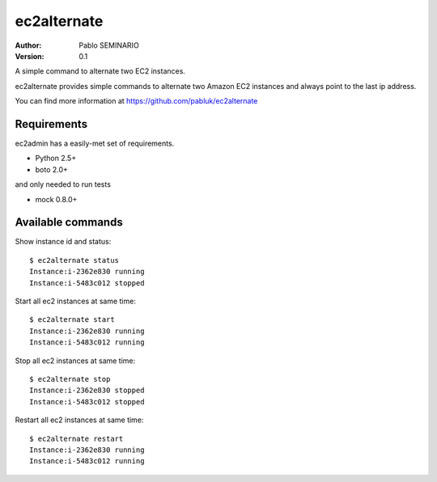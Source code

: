 ============
ec2alternate
============

:author: Pablo SEMINARIO
:version: 0.1

A simple command to alternate two EC2 instances.

ec2alternate provides simple commands to alternate two Amazon EC2 instances
and always point to the last ip address.

You can find more information at https://github.com/pabluk/ec2alternate

Requirements
------------

ec2admin has a easily-met set of requirements.

* Python 2.5+
* boto 2.0+

and only needed to run tests

* mock 0.8.0+

Available commands
------------------

Show instance id and status::

    $ ec2alternate status
    Instance:i-2362e830 running
    Instance:i-5483c012 stopped

Start all ec2 instances at same time::

    $ ec2alternate start
    Instance:i-2362e830 running
    Instance:i-5483c012 running

Stop all ec2 instances at same time::

    $ ec2alternate stop
    Instance:i-2362e830 stopped
    Instance:i-5483c012 stopped

Restart all ec2 instances at same time::

    $ ec2alternate restart
    Instance:i-2362e830 running
    Instance:i-5483c012 running

